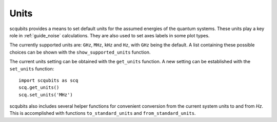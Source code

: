 .. scqubits
   Copyright (C) 2019, Jens Koch & Peter Groszkowski

.. _guide_units:

***************
Units
***************

scqubits provides a means to set default units for the assumed energies of the quantum systems. These units play a key
role in :ref:`guide_noise` calculations. They are also used to set axes labels in some plot types.

The currently supported units are: ``GHz``, ``MHz``, ``kHz`` and ``Hz``, with ``GHz`` being the default. 
A list containing these possible choices can be shown with the ``show_supported_units`` function. 

The current units setting can be obtained with the ``get_units`` function. A new setting can be established with the
``set_units`` function::
    
    import scqubits as scq
    scq.get_units()
    scq.set_units('MHz')

scqubits also includes several helper functions for convenient conversion from the current system units to and
from `Hz`. This is accomplished with functions ``to_standard_units`` and ``from_standard_units``.
